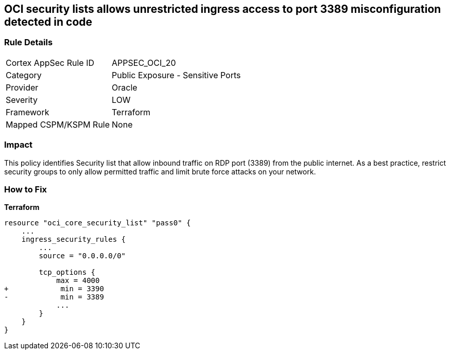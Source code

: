 == OCI security lists allows unrestricted ingress access to port 3389 misconfiguration detected in code


=== Rule Details

[cols="1,2"]
|===
|Cortex AppSec Rule ID |APPSEC_OCI_20
|Category |Public Exposure - Sensitive Ports
|Provider |Oracle
|Severity |LOW
|Framework |Terraform
|Mapped CSPM/KSPM Rule |None
|===
 



=== Impact
This policy identifies Security list that allow inbound traffic on RDP port (3389) from the public internet.
As a best practice, restrict security groups to only allow permitted traffic and limit brute force attacks on your network.

=== How to Fix


*Terraform* 




[source,go]
----
resource "oci_core_security_list" "pass0" {
    ...
    ingress_security_rules {
        ...
        source = "0.0.0.0/0"

        tcp_options {
            max = 4000
+            min = 3390
-            min = 3389
            ...
        }
    }
}
----


